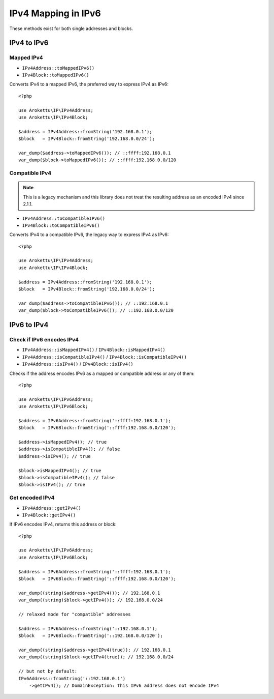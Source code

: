 IPv4 Mapping in IPv6
####################

.. highlight:: php

These methods exist for both single addresses and blocks.

IPv4 to IPv6
============

Mapped IPv4
-----------

* ``IPv4Address::toMappedIPv6()``
* ``IPv4Block::toMappedIPv6()``

Converts IPv4 to a mapped IPv6, the preferred way to express IPv4 as IPv6::

    <?php

    use Arokettu\IP\IPv4Address;
    use Arokettu\IP\IPv4Block;

    $address = IPv4Address::fromString('192.168.0.1');
    $block   = IPv4Block::fromString('192.168.0.0/24');

    var_dump($address->toMappedIPv6()); // ::ffff:192.168.0.1
    var_dump($block->toMappedIPv6()); // ::ffff:192.168.0.0/120

Compatible IPv4
---------------

.. versionchanged:: 2.2.0 ``::1`` and ``::`` are no longer considered valid Compatible IPv4

.. note::
    This is a legacy mechanism and this library does not treat the resulting address as an encoded IPv4 since 2.1.1.

* ``IPv4Address::toCompatibleIPv6()``
* ``IPv4Block::toCompatibleIPv6()``

Converts IPv4 to a compatible IPv6, the legacy way to express IPv4 as IPv6::

    <?php

    use Arokettu\IP\IPv4Address;
    use Arokettu\IP\IPv4Block;

    $address = IPv4Address::fromString('192.168.0.1');
    $block   = IPv4Block::fromString('192.168.0.0/24');

    var_dump($address->toCompatibleIPv6()); // ::192.168.0.1
    var_dump($block->toCompatibleIPv6()); // ::192.168.0.0/120

IPv6 to IPv4
============

Check if IPv6 encodes IPv4
--------------------------

.. versionchanged:: 2.1.1
    ``isIPv4()`` no longer returns true for "compatible" IPv4.
    Therefore it's effectively an alias of ``isMappedIPv4()``.
.. versionchanged:: 2.2.0
    ``isIPv4()`` is deprecated.

* ``IPv4Address::isMappedIPv4()`` /  ``IPv4Block::isMappedIPv4()``
* ``IPv4Address::isCompatibleIPv4()`` /  ``IPv4Block::isCompatibleIPv4()``
* ``IPv4Address::isIPv4()`` /  ``IPv4Block::isIPv4()``

Checks if the address encodes IPv6 as a mapped or compatible address or any of them::

    <?php

    use Arokettu\IP\IPv6Address;
    use Arokettu\IP\IPv6Block;

    $address = IPv6Address::fromString('::ffff:192.168.0.1');
    $block   = IPv6Block::fromString('::ffff:192.168.0.0/120');

    $address->isMappedIPv4(); // true
    $address->isCompatibleIPv4(); // false
    $address->isIPv4(); // true

    $block->isMappedIPv4(); // true
    $block->isCompatibleIPv4(); // false
    $block->isIPv4(); // true

Get encoded IPv4
----------------

.. versionchanged:: 2.1.1
    "Compatible" IPv4 range is no longer considered being a representation of IPv4.
.. versionchanged:: 2.2.0
    "Compatible" IPv4 address can now be retrieved by a relaxed mode.

* ``IPv4Address::getIPv4()``
* ``IPv4Block::getIPv4()``

If IPv6 encodes IPv4, returns this address or block::

    <?php

    use Arokettu\IP\IPv6Address;
    use Arokettu\IP\IPv6Block;

    $address = IPv6Address::fromString('::ffff:192.168.0.1');
    $block   = IPv6Block::fromString('::ffff:192.168.0.0/120');

    var_dump((string)$address->getIPv4()); // 192.168.0.1
    var_dump((string)$block->getIPv4()); // 192.168.0.0/24

    // relaxed mode for "compatible" addresses

    $address = IPv6Address::fromString('::192.168.0.1');
    $block   = IPv6Block::fromString('::192.168.0.0/120');

    var_dump((string)$address->getIPv4(true)); // 192.168.0.1
    var_dump((string)$block->getIPv4(true)); // 192.168.0.0/24

    // but not by default:
    IPv6Address::fromString('::192.168.0.1')
        ->getIPv4(); // DomainException: This IPv6 address does not encode IPv4
